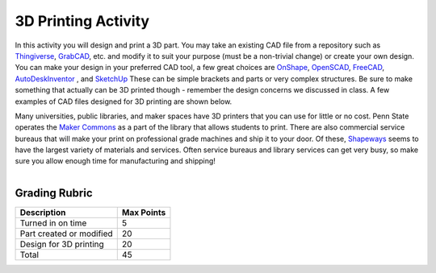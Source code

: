 .. _3D_print_activity:

3D Printing Activity
====================

In this activity you will design and print a 3D part. You may take an existing
CAD file from a repository such as
`Thingiverse <http://www.thingiverse.com>`_,
`GrabCAD <https://grabcad.com>`_,
etc. and modify it to
suit your purpose (must be a non-trivial change) or create your own design.
You can make your design in your preferred CAD tool, a few great choices are
`OnShape <https://www.onshape.com>`_,
`OpenSCAD <http://www.openscad.org>`_,
`FreeCAD <http://www.freecadweb.org>`_,
`AutoDeskInventor <http://www.autodesk.com/products/inventor/overview>`_ , and
`SketchUp <http://www.sketchup.com>`_
These can be simple brackets and parts or very complex structures. Be sure to
make something that actually can be 3D printed though - remember the design
concerns we discussed in class. A few examples of CAD files designed for 3D
printing are shown below.

Many universities, public libraries, and maker spaces have 3D printers that
you can use for little or no cost. Penn State operates the
`Maker Commons <(http://makercommons.psu.edu)>`_ as a part of the library
that allows students to print. There are also commercial service bureaus that
will make your print on professional grade machines and ship it to your door.
Of these, `Shapeways <http://www.shapeways.com>`_ seems to have the largest
variety of materials and services. Often service bureaus and library services
can get very busy, so make sure you allow enough time for manufacturing and
shipping!

.. figure:: ./images/3d_examples.png
   :align: right
   :scale: 70 %

Grading Rubric
--------------

============================== ==========
Description                    Max Points
============================== ==========
Turned in on time              5
Part created or modified       20
Design for 3D printing         20
Total                          45
============================== ==========
